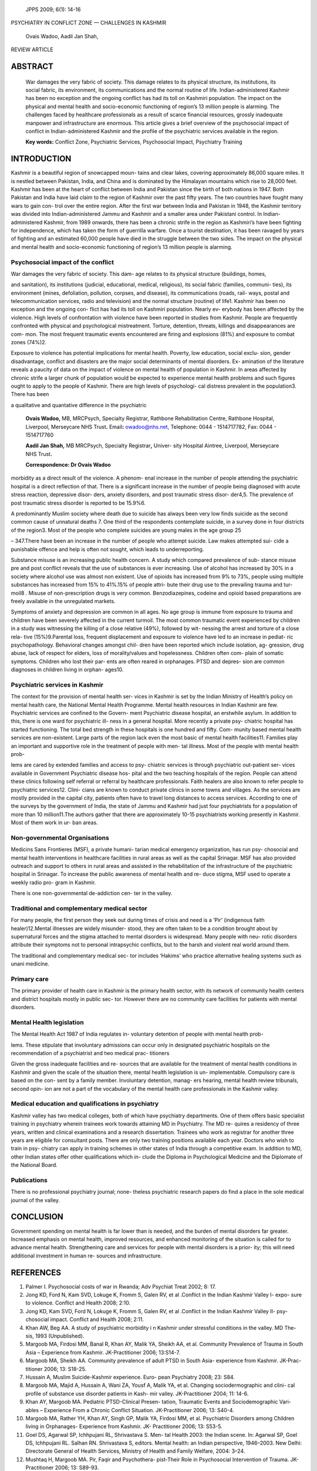    JPPS 2009; 6(1): 14-16

PSYCHIATRY IN CONFLICT ZONE — CHALLENGES IN KASHMIR

   Ovais Wadoo, Aadil Jan Shah,

REVIEW ARTICLE

ABSTRACT 
=========

   War damages the very fabric of society. This damage relates to its
   physical structure, its institutions, its social fabric, its
   environment, its communications and the normal routine of life.
   Indian-administered Kashmir has been no exception and the ongoing
   conflict has had its toll on Kashmiri population. The impact on the
   physical and mental health and socio-economic functioning of region’s
   13 million people is alarming. The challenges faced by healthcare
   professionals as a result of scarce financial resources, grossly
   inadequate manpower and infrastructure are enormous. This article
   gives a brief overview of the psychosocial impact of conflict in
   Indian-administered Kashmir and the profile of the psychiatric
   services available in the region.

   **Key words:** Conflict Zone, Psychiatric Services, Psychosocial
   Impact, Psychiatry Training

INTRODUCTION
============

Kashmir is a beautiful region of snowcapped moun- tains and clear lakes,
covering approximately 86,000 square miles. It is nestled between
Pakistan, India, and China and is dominated by the Himalayan mountains
which rise to 28,000 feet. Kashmir has been at the heart of conflict
between India and Pakistan since the birth of both nations in 1947. Both
Pakistan and India have laid claim to the region of Kashmir over the
past fifty years. The two countries have fought many wars to gain con-
trol over the entire region. After the first war between India and
Pakistan in 1948, the Kashmir territory was divided into
Indian-administered Jammu and Kashmir and a smaller area under Pakistani
control. In Indian- administered Kashmir, from 1989 onwards, there has
been a chronic strife in the region as Kashmiri’s have been fighting for
independence, which has taken the form of guerrilla warfare. Once a
tourist destination, it has been ravaged by years of fighting and an
estimated 60,000 people have died in the struggle between the two sides.
The impact on the physical and mental health and socio-economic
functioning of region’s 13 million people is alarming.

Psychosocial impact of the conflict
-----------------------------------

War damages the very fabric of society. This dam- age relates to its
physical structure (buildings, homes,

and sanitation), its institutions (judicial, educational, medical,
religious), its social fabric (families, communi- ties), its environment
(mines, defoliation, pollution, corpses, and disease), its
communications (roads, rail- ways, postal and telecommunication
services, radio and television) and the normal structure (routine) of
life1. Kashmir has been no exception and the ongoing con- flict has had
its toll on Kashmiri population. Nearly ev- erybody has been affected by
the violence. High levels of confrontation with violence have been
reported in studies from Kashmir. People are frequently confronted with
physical and psychological mistreatment. Torture, detention, threats,
killings and disappearances are com- mon. The most frequent traumatic
events encountered are firing and explosions (81%) and exposure to
combat zones (74%)2.

Exposure to violence has potential implications for mental health.
Poverty, low education, social exclu- sion, gender disadvantage,
conflict and disasters are the major social determinants of mental
disorders. Ex- amination of the literature reveals a paucity of data on
the impact of violence on mental health of population in Kashmir. In
areas affected by chronic strife a larger chunk of population would be
expected to experience mental health problems and such figures ought to
apply to the people of Kashmir. There are high levels of psychologi- cal
distress prevalent in the population3. There has been

a qualitative and quantative difference in the psychiatric

   **Ovais Wadoo,** MB, MRCPsych, Specialty Registrar, Rathbone
   Rehabilitation Centre, Rathbone Hospital, Liverpool, Merseycare NHS
   Trust\ **.** Email\ **:** `owadoo@nhs.net, <mailto:owadoo@nhs.net>`__
   Telephone: 0044 - 1514717782, Fax: 0044 - 1514717760

   **Aadil Jan Shah,** MB MRCPsych, Specialty Registrar\ **,** Univer-
   sity Hospital Aintree, Liverpool, Merseycare NHS Trust\ **.**

   **Correspondence: Dr Ovais Wadoo**

morbidity as a direct result of the violence. A phenom- enal increase in
the number of people attending the psychiatric hospital is a direct
reflection of that. There is a significant increase in the number of
people being diagnosed with acute stress reaction, depressive disor-
ders, anxiety disorders, and post traumatic stress disor- der4,5. The
prevalence of post traumatic stress disorder is reported to be 15.9%6.

A predominantly Muslim society where death due to suicide has always
been very low finds suicide as the second common cause of unnatural
deaths 7. One third of the respondents contemplate suicide, in a survey
done in four districts of the region3. Most of the people who complete
suicides are young males in the age group 25

– 347.There have been an increase in the number of people who attempt
suicide. Law makes attempted sui- cide a punishable offence and help is
often not sought, which leads to underreporting.

Substance misuse is an increasing public health concern. A study which
compared prevalence of sub- stance misuse pre and post conflict reveals
that the use of substances is ever increasing. Use of alcohol has
increased by 30% in a society where alcohol use was almost non existent.
Use of opioids has increased from 9% to 73%, people using multiple
substances has increased from 15% to 41%.15% of people attri- bute their
drug use to the prevailing trauma and tur- moil8 . Misuse of
non-prescription drugs is very common. Benzodiazepines, codeine and
opioid based preparations are freely available in the unregulated
markets.

Symptoms of anxiety and depression are common in all ages. No age group
is immune from exposure to trauma and children have been severely
affected in the current turmoil. The most common traumatic event
experienced by children in a study was witnessing the killing of a close
relative (49%), followed by wit- nessing the arrest and torture of a
close rela- tive (15%)9.Parental loss, frequent displacement and
exposure to violence have led to an increase in pediat- ric
psychopathology. Behavioral changes amongst chil- dren have been
reported which include isolation, ag- gression, drug abuse, lack of
respect for elders, loss of morality/values and hopelessness. Children
often com- plain of somatic symptoms. Children who lost their par- ents
are often reared in orphanages. PTSD and depres- sion are common
diagnoses in children living in orphan- ages10.

Psychiatric services in Kashmir
-------------------------------

The context for the provision of mental health ser- vices in Kashmir is
set by the Indian Ministry of Health’s policy on mental health care, the
National Mental Health Programme. Mental health resources in Indian
Kashmir are few. Psychiatric services are confined to the Govern- ment
Psychiatric disease hospital, an erstwhile asylum. In addition to this,
there is one ward for psychiatric ill- ness in a general hospital. More
recently a private psy- chiatric hospital has started functioning. The
total bed strength in these hospitals is one hundred and fifty. Com-
munity based mental health services are non-existent. Large parts of the
region lack even the most basic of mental health facilities11. Families
play an important and supportive role in the treatment of people with
men- tal illness. Most of the people with mental health prob-

lems are cared by extended families and access to psy- chiatric services
is through psychiatric out-patient ser- vices available in Government
Psychiatric disease hos- pital and the two teaching hospitals of the
region. People can attend these clinics following self referral or
referral by healthcare professionals. Faith healers are also known to
refer people to psychiatric services12. Clini- cians are known to
conduct private clinics in some towns and villages. As the services are
mostly provided in the capital city, patients often have to travel long
distances to access services. According to one of the surveys by the
government of India, the state of Jammu and Kashmir had just four
psychiatrists for a population of more than 10 million11.The authors
gather that there are approximately 10-15 psychiatrists working
presently in Kashmir. Most of them work in ur- ban areas.

Non-governmental Organisations
------------------------------

Medicins Sans Frontieres (MSF), a private humani- tarian medical
emergency organization, has run psy- chosocial and mental health
interventions in healthcare facilities in rural areas as well as the
capital Srinagar. MSF has also provided outreach and support to others
in rural areas and assisted in the rehabilitation of the infrastructure
of the psychiatric hospital in Srinagar. To increase the public
awareness of mental health and re- duce stigma, MSF used to operate a
weekly radio pro- gram in Kashmir.

There is one non-governmental de-addiction cen- ter in the valley.

Traditional and complementary medical sector
--------------------------------------------

For many people, the first person they seek out during times of crisis
and need is a ‘Pir’ (indigenous faith healer)12.Mental illnesses are
widely misunder- stood, they are often taken to be a condition brought
about by supernatural forces and the stigma attached to mental disorders
is widespread. Many people with neu- rotic disorders attribute their
symptoms not to personal intrapsychic conflicts, but to the harsh and
violent real world around them.

The traditional and complementary medical sec- tor includes ‘Hakims’ who
practice alternative healing systems such as unani medicine.

Primary care
------------

The primary provider of health care in Kashmir is the primary health
sector, with its network of community health centers and district
hospitals mostly in public sec- tor. However there are no community care
facilities for patients with mental disorders.

Mental Health legislation
-------------------------

The Mental Health Act 1987 of India regulates in- voluntary detention of
people with mental health prob-

lems. These stipulate that involuntary admissions can occur only in
designated psychiatric hospitals on the recommendation of a psychiatrist
and two medical prac- titioners

Given the gross inadequate facilities and re- sources that are available
for the treatment of mental health conditions in Kashmir and given the
scale of the situation there, mental health legislation is un-
implementable. Compulsory care is based on the con- sent by a family
member. Involuntary detention, manag- ers hearing, mental health review
tribunals, second opin- ion are not a part of the vocabulary of the
mental health care professionals in the Kashmir valley.

Medical education and qualifications in psychiatry
--------------------------------------------------

Kashmir valley has two medical colleges, both of which have psychiatry
departments. One of them offers basic specialist training in psychiatry
wherein trainees work towards attaining MD in Psychiatry. The MD re-
quires a residency of three years, written and clinical examinations and
a research dissertation. Trainees who work as registrar for another
three years are eligible for consultant posts. There are only two
training positions available each year. Doctors who wish to train in
psy- chiatry can apply in training schemes in other states of India
through a competitive exam. In addition to MD, other Indian states offer
other qualifications which in- clude the Diploma in Psychological
Medicine and the Diplomate of the National Board.

Publications
------------

There is no professional psychiatry journal; none- theless psychiatric
research papers do find a place in the sole medical journal of the
valley.

CONCLUSION
==========

Government spending on mental health is far lower than is needed, and
the burden of mental disorders far greater. Increased emphasis on mental
health, improved resources, and enhanced monitoring of the situation is
called for to advance mental health. Strengthening care and services for
people with mental disorders is a prior- ity; this will need additional
investment in human re- sources and infrastructure.

REFERENCES
==========

1.  Palmer I. Psychosocial costs of war in Rwanda; Adv Psychiat Treat
    2002; 8: 17.

2.  Jong KD, Ford N, Kam SVD, Lokuge K, Fromm S, Galen RV, et al
    .Conflict in the Indian Kashmir Valley I- expo- sure to violence.
    Conflict and Health 2008; 2:10.

3.  Jong KD, Kam SVD, Ford N, Lokuge K, Fromm S, Galen RV, et al
    .Conflict in the Indian Kashmir Valley II- psy- chosocial impact.
    Conflict and Health 2008; 2:11.

4.  Khan AW, Beg AA. A study of psychiatric morbidity i n Kashmir under
    stressful conditions in the valley. MD The- sis, 1993 (Unpublished).

5.  Margoob MA, Firdosi MM, Banal R, Khan AY, Malik YA, Sheikh AA, et
    al. Community Prevalence of Trauma in South Asia – Experience from
    Kashmir. JK-Practitioner 2006; 13:S14-7.

6.  Margoob MA, Sheikh AA. Community prevalence of adult PTSD in South
    Asia- experience from Kashmir. JK-Prac- titioner 2006; 13: S18-25.

7.  Hussain A, Muslim Suicide-Kashmir experience. Euro- pean Psychiatry
    2008; 23: S84.

8.  Margoob MA, Majid A, Hussain A, Wani ZA, Yousf A, Malik YA, et al.
    Changing sociodermographic and clini- cal profile of substance use
    disorder patients in Kash- mir valley. JK-Practitioner 2004; 11:
    14-6.

9.  Khan AY, Margoob MA. Pediatric PTSD-Clinical Presen- tation,
    Traumatic Events and Sociodemographic Vari- ables – Experience From
    a Chronic Conflict Situation. JK-Practitioner 2006; 13: S40-4.

10. Margoob MA, Rather YH, Khan AY, Singh GP, Malik YA, Firdosi MM, et
    al. Psychiatric Disorders among Children living in Orphanages-
    Experience from Kashmir. JK- Practitioner 2006; 13: S53-5.

11. Goel DS, Agarwal SP, Ichhpujani RL, Shrivastava S. Men- tal Health
    2003: the Indian scene. In: Agarwal SP, Goel DS, Ichhpujani RL.
    Salhan RN. Shrivastava S, editors. Mental health: an Indian
    perspective, 1946–2003. New Delhi: Directorate General of Health
    Services, Ministry of Health and Family Welfare, 2004: 3–24.

12. Mushtaq H, Margoob MA. Pir, Faqir and Psychothera- pist-Their Role
    in Psychosocial Intervention of Trauma. JK-Practitioner 2006; 13:
    S89-93.
